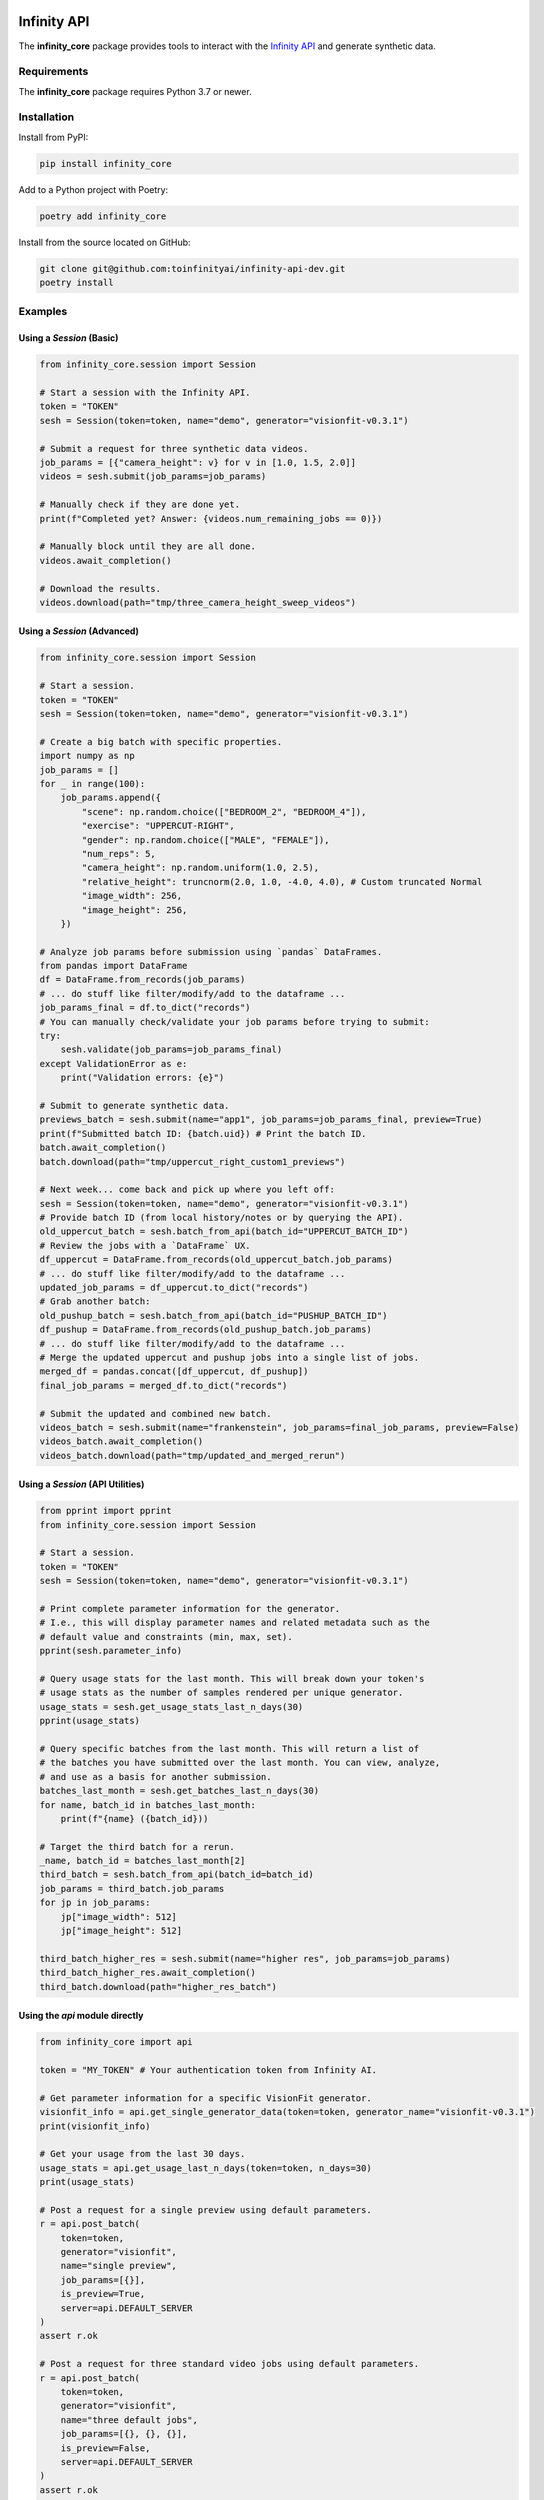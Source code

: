 .. image:: docs/source/infinity_ai_logo.png
    :width: 200
    :alt: Infinity AI, Inc.

Infinity API
############

.. image:: https://github.com/toinfinityai/infinity-api-dev/actions/workflows/python-package.yml/badge.svg
    :target: https://github.com/toinfinityai/infinity-api-dev/actions/workflows/python-package.yml

.. image:: https://img.shields.io/badge/code%20style-black-000000.svg
    :target: https://github.com/psf/black

.. image:: http://www.mypy-lang.org/static/mypy_badge.svg
    :target: http://mypy-lang.org

.. image:: https://img.shields.io/badge/%20imports-isort-%231674b1?style=flat&labelColor=ef8336
    :target: https://pycqa.github.io/isort/

The **infinity_core** package provides tools to interact with the `Infinity API <https://infinity.ai>`_ and generate synthetic data.

Requirements
------------

The **infinity_core** package requires Python 3.7 or newer.

Installation
------------

Install from PyPI:

.. code-block:: text

    pip install infinity_core

Add to a Python project with Poetry:

.. code-block:: text

    poetry add infinity_core

Install from the source located on GitHub:

.. code-block:: text
    
    git clone git@github.com:toinfinityai/infinity-api-dev.git
    poetry install

Examples
--------

Using a `Session` (Basic)
*************************

.. code-block:: python

    from infinity_core.session import Session

    # Start a session with the Infinity API.
    token = "TOKEN"
    sesh = Session(token=token, name="demo", generator="visionfit-v0.3.1")
    
    # Submit a request for three synthetic data videos.
    job_params = [{"camera_height": v} for v in [1.0, 1.5, 2.0]]
    videos = sesh.submit(job_params=job_params)
    
    # Manually check if they are done yet.
    print(f"Completed yet? Answer: {videos.num_remaining_jobs == 0)})
    
    # Manually block until they are all done.
    videos.await_completion()
    
    # Download the results.
    videos.download(path="tmp/three_camera_height_sweep_videos")
    
Using a `Session` (Advanced)
****************************

.. code-block:: python

    from infinity_core.session import Session

    # Start a session.
    token = "TOKEN"
    sesh = Session(token=token, name="demo", generator="visionfit-v0.3.1")
    
    # Create a big batch with specific properties.
    import numpy as np
    job_params = []
    for _ in range(100):
        job_params.append({
            "scene": np.random.choice(["BEDROOM_2", "BEDROOM_4"]),
            "exercise": "UPPERCUT-RIGHT",
            "gender": np.random.choice(["MALE", "FEMALE"]),
            "num_reps": 5,
            "camera_height": np.random.uniform(1.0, 2.5),
            "relative_height": truncnorm(2.0, 1.0, -4.0, 4.0), # Custom truncated Normal
            "image_width": 256,
            "image_height": 256,
        })
        
    # Analyze job params before submission using `pandas` DataFrames.
    from pandas import DataFrame
    df = DataFrame.from_records(job_params)
    # ... do stuff like filter/modify/add to the dataframe ...
    job_params_final = df.to_dict("records")
    # You can manually check/validate your job params before trying to submit:
    try:
        sesh.validate(job_params=job_params_final)
    except ValidationError as e:
        print("Validation errors: {e}")
    
    # Submit to generate synthetic data.
    previews_batch = sesh.submit(name="app1", job_params=job_params_final, preview=True)
    print(f"Submitted batch ID: {batch.uid}) # Print the batch ID.
    batch.await_completion()
    batch.download(path="tmp/uppercut_right_custom1_previews")
    
    # Next week... come back and pick up where you left off:
    sesh = Session(token=token, name="demo", generator="visionfit-v0.3.1")
    # Provide batch ID (from local history/notes or by querying the API).
    old_uppercut_batch = sesh.batch_from_api(batch_id="UPPERCUT_BATCH_ID")
    # Review the jobs with a `DataFrame` UX.
    df_uppercut = DataFrame.from_records(old_uppercut_batch.job_params)
    # ... do stuff like filter/modify/add to the dataframe ...
    updated_job_params = df_uppercut.to_dict("records")
    # Grab another batch:
    old_pushup_batch = sesh.batch_from_api(batch_id="PUSHUP_BATCH_ID")
    df_pushup = DataFrame.from_records(old_pushup_batch.job_params)
    # ... do stuff like filter/modify/add to the dataframe ...
    # Merge the updated uppercut and pushup jobs into a single list of jobs.
    merged_df = pandas.concat([df_uppercut, df_pushup])
    final_job_params = merged_df.to_dict("records")

    # Submit the updated and combined new batch.
    videos_batch = sesh.submit(name="frankenstein", job_params=final_job_params, preview=False)
    videos_batch.await_completion()
    videos_batch.download(path="tmp/updated_and_merged_rerun")
    
Using a `Session` (API Utilities)
*********************************

.. code-block:: python

    from pprint import pprint
    from infinity_core.session import Session

    # Start a session.
    token = "TOKEN"
    sesh = Session(token=token, name="demo", generator="visionfit-v0.3.1")
    
    # Print complete parameter information for the generator.
    # I.e., this will display parameter names and related metadata such as the
    # default value and constraints (min, max, set).
    pprint(sesh.parameter_info)

    # Query usage stats for the last month. This will break down your token's
    # usage stats as the number of samples rendered per unique generator.
    usage_stats = sesh.get_usage_stats_last_n_days(30)
    pprint(usage_stats)
    
    # Query specific batches from the last month. This will return a list of
    # the batches you have submitted over the last month. You can view, analyze,
    # and use as a basis for another submission.
    batches_last_month = sesh.get_batches_last_n_days(30)
    for name, batch_id in batches_last_month:
        print(f"{name} ({batch_id}))
    
    # Target the third batch for a rerun.
    _name, batch_id = batches_last_month[2]
    third_batch = sesh.batch_from_api(batch_id=batch_id)
    job_params = third_batch.job_params
    for jp in job_params:
        jp["image_width": 512]
        jp["image_height": 512]
    
    third_batch_higher_res = sesh.submit(name="higher res", job_params=job_params)
    third_batch_higher_res.await_completion()
    third_batch.download(path="higher_res_batch")

Using the `api` module directly
*******************************

.. code-block:: python

    from infinity_core import api

    token = "MY_TOKEN" # Your authentication token from Infinity AI.

    # Get parameter information for a specific VisionFit generator.
    visionfit_info = api.get_single_generator_data(token=token, generator_name="visionfit-v0.3.1")
    print(visionfit_info)

    # Get your usage from the last 30 days.
    usage_stats = api.get_usage_last_n_days(token=token, n_days=30)
    print(usage_stats)

    # Post a request for a single preview using default parameters.
    r = api.post_batch(
        token=token,
        generator="visionfit",
        name="single preview",
        job_params=[{}],
        is_preview=True,
        server=api.DEFAULT_SERVER
    )
    assert r.ok

    # Post a request for three standard video jobs using default parameters.
    r = api.post_batch(
        token=token,
        generator="visionfit",
        name="three default jobs",
        job_params=[{}, {}, {}],
        is_preview=False,
        server=api.DEFAULT_SERVER
    )
    assert r.ok

